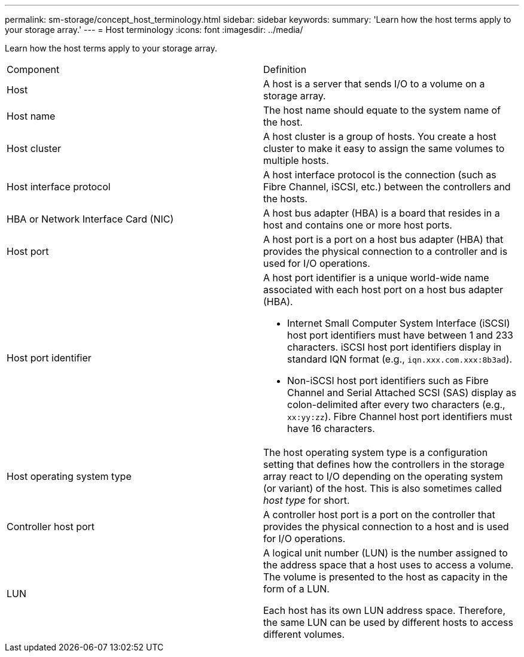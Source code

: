 ---
permalink: sm-storage/concept_host_terminology.html
sidebar: sidebar
keywords: 
summary: 'Learn how the host terms apply to your storage array.'
---
= Host terminology
:icons: font
:imagesdir: ../media/

[.lead]
Learn how the host terms apply to your storage array.

|===
| Component| Definition
a|
Host
a|
A host is a server that sends I/O to a volume on a storage array.

a|
Host name
a|
The host name should equate to the system name of the host.

a|
Host cluster
a|
A host cluster is a group of hosts. You create a host cluster to make it easy to assign the same volumes to multiple hosts.

a|
Host interface protocol
a|
A host interface protocol is the connection (such as Fibre Channel, iSCSI, etc.) between the controllers and the hosts.

a|
HBA or Network Interface Card (NIC)
a|
A host bus adapter (HBA) is a board that resides in a host and contains one or more host ports.

a|
Host port
a|
A host port is a port on a host bus adapter (HBA) that provides the physical connection to a controller and is used for I/O operations.

a|
Host port identifier
a|
A host port identifier is a unique world-wide name associated with each host port on a host bus adapter (HBA).

* Internet Small Computer System Interface (iSCSI) host port identifiers must have between 1 and 233 characters. iSCSI host port identifiers display in standard IQN format (e.g., `iqn.xxx.com.xxx:8b3ad`).
* Non-iSCSI host port identifiers such as Fibre Channel and Serial Attached SCSI (SAS) display as colon-delimited after every two characters (e.g., `xx:yy:zz`). Fibre Channel host port identifiers must have 16 characters.

a|
Host operating system type
a|
The host operating system type is a configuration setting that defines how the controllers in the storage array react to I/O depending on the operating system (or variant) of the host. This is also sometimes called _host type_ for short.

a|
Controller host port
a|
A controller host port is a port on the controller that provides the physical connection to a host and is used for I/O operations.

a|
LUN
a|
A logical unit number (LUN) is the number assigned to the address space that a host uses to access a volume. The volume is presented to the host as capacity in the form of a LUN.

Each host has its own LUN address space. Therefore, the same LUN can be used by different hosts to access different volumes.

|===

